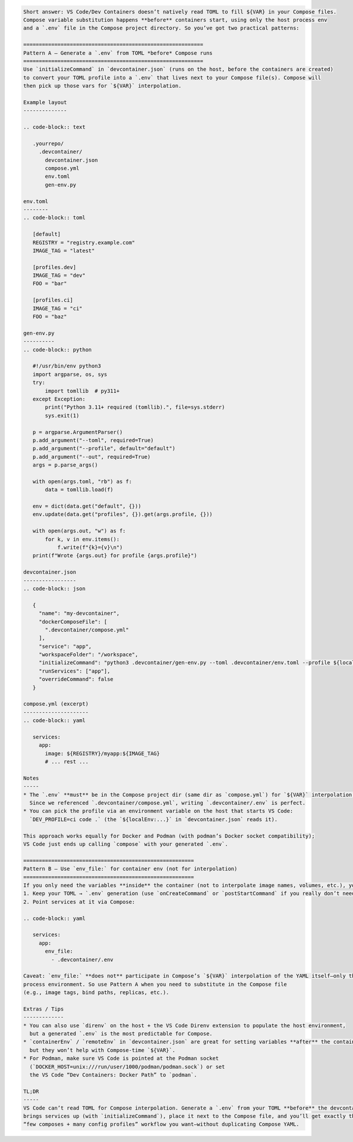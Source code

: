 .. code-block:: text

   Short answer: VS Code/Dev Containers doesn’t natively read TOML to fill ${VAR} in your Compose files. 
   Compose variable substitution happens **before** containers start, using only the host process env 
   and a `.env` file in the Compose project directory. So you’ve got two practical patterns:

   ==========================================================
   Pattern A — Generate a `.env` from TOML *before* Compose runs
   ==========================================================
   Use `initializeCommand` in `devcontainer.json` (runs on the host, before the containers are created) 
   to convert your TOML profile into a `.env` that lives next to your Compose file(s). Compose will 
   then pick up those vars for `${VAR}` interpolation.

   Example layout
   --------------

   .. code-block:: text

      .yourrepo/
        .devcontainer/
          devcontainer.json
          compose.yml
          env.toml
          gen-env.py

   env.toml
   --------
   .. code-block:: toml

      [default]
      REGISTRY = "registry.example.com"
      IMAGE_TAG = "latest"

      [profiles.dev]
      IMAGE_TAG = "dev"
      FOO = "bar"

      [profiles.ci]
      IMAGE_TAG = "ci"
      FOO = "baz"

   gen-env.py
   ----------
   .. code-block:: python

      #!/usr/bin/env python3
      import argparse, os, sys
      try:
          import tomllib  # py311+
      except Exception:
          print("Python 3.11+ required (tomllib).", file=sys.stderr)
          sys.exit(1)

      p = argparse.ArgumentParser()
      p.add_argument("--toml", required=True)
      p.add_argument("--profile", default="default")
      p.add_argument("--out", required=True)
      args = p.parse_args()

      with open(args.toml, "rb") as f:
          data = tomllib.load(f)

      env = dict(data.get("default", {}))
      env.update(data.get("profiles", {}).get(args.profile, {}))

      with open(args.out, "w") as f:
          for k, v in env.items():
              f.write(f"{k}={v}\n")
      print(f"Wrote {args.out} for profile {args.profile}")

   devcontainer.json
   -----------------
   .. code-block:: json

      {
        "name": "my-devcontainer",
        "dockerComposeFile": [
          ".devcontainer/compose.yml"
        ],
        "service": "app",
        "workspaceFolder": "/workspace",
        "initializeCommand": "python3 .devcontainer/gen-env.py --toml .devcontainer/env.toml --profile ${localEnv:DEV_PROFILE-dev} --out .devcontainer/.env",
        "runServices": ["app"],
        "overrideCommand": false
      }

   compose.yml (excerpt)
   ---------------------
   .. code-block:: yaml

      services:
        app:
          image: ${REGISTRY}/myapp:${IMAGE_TAG}
          # ... rest ...

   Notes
   -----
   * The `.env` **must** be in the Compose project dir (same dir as `compose.yml`) for `${VAR}` interpolation.
     Since we referenced `.devcontainer/compose.yml`, writing `.devcontainer/.env` is perfect.
   * You can pick the profile via an environment variable on the host that starts VS Code:
     `DEV_PROFILE=ci code .` (the `${localEnv:...}` in `devcontainer.json` reads it).

   This approach works equally for Docker and Podman (with podman’s Docker socket compatibility); 
   VS Code just ends up calling `compose` with your generated `.env`.

   =======================================================
   Pattern B — Use `env_file:` for container env (not for interpolation)
   =======================================================
   If you only need the variables **inside** the container (not to interpolate image names, volumes, etc.), you can:
   1. Keep your TOML → `.env` generation (use `onCreateCommand` or `postStartCommand` if you really don’t need it before Compose starts), and  
   2. Point services at it via Compose:

   .. code-block:: yaml

      services:
        app:
          env_file:
            - .devcontainer/.env

   Caveat: `env_file:` **does not** participate in Compose’s `${VAR}` interpolation of the YAML itself—only the container 
   process environment. So use Pattern A when you need to substitute in the Compose file 
   (e.g., image tags, bind paths, replicas, etc.).

   Extras / Tips
   -------------
   * You can also use `direnv` on the host + the VS Code Direnv extension to populate the host environment, 
     but a generated `.env` is the most predictable for Compose.
   * `containerEnv` / `remoteEnv` in `devcontainer.json` are great for setting variables **after** the container is up, 
     but they won’t help with Compose-time `${VAR}`.
   * For Podman, make sure VS Code is pointed at the Podman socket 
     (`DOCKER_HOST=unix:///run/user/1000/podman/podman.sock`) or set 
     the VS Code “Dev Containers: Docker Path” to `podman`.

   TL;DR
   -----
   VS Code can’t read TOML for Compose interpolation. Generate a `.env` from your TOML **before** the devcontainer 
   brings services up (with `initializeCommand`), place it next to the Compose file, and you’ll get exactly the 
   “few composes + many config profiles” workflow you want—without duplicating Compose YAML.
